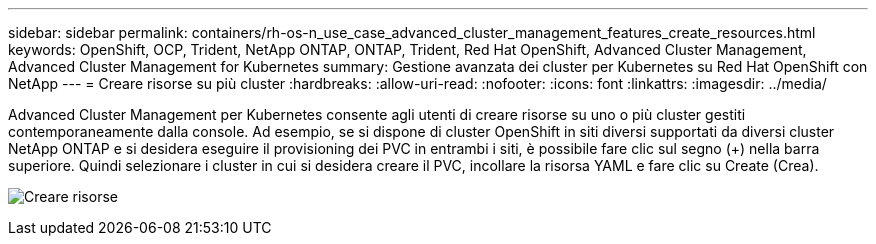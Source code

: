 ---
sidebar: sidebar 
permalink: containers/rh-os-n_use_case_advanced_cluster_management_features_create_resources.html 
keywords: OpenShift, OCP, Trident, NetApp ONTAP, ONTAP, Trident, Red Hat OpenShift, Advanced Cluster Management, Advanced Cluster Management for Kubernetes 
summary: Gestione avanzata dei cluster per Kubernetes su Red Hat OpenShift con NetApp 
---
= Creare risorse su più cluster
:hardbreaks:
:allow-uri-read: 
:nofooter: 
:icons: font
:linkattrs: 
:imagesdir: ../media/


[role="lead"]
Advanced Cluster Management per Kubernetes consente agli utenti di creare risorse su uno o più cluster gestiti contemporaneamente dalla console. Ad esempio, se si dispone di cluster OpenShift in siti diversi supportati da diversi cluster NetApp ONTAP e si desidera eseguire il provisioning dei PVC in entrambi i siti, è possibile fare clic sul segno (+) nella barra superiore. Quindi selezionare i cluster in cui si desidera creare il PVC, incollare la risorsa YAML e fare clic su Create (Crea).

image:redhat_openshift_image86.jpg["Creare risorse"]
